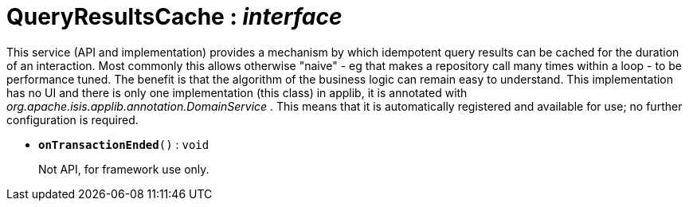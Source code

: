 = QueryResultsCache : _interface_



This service (API and implementation) provides a mechanism by which idempotent query results can be cached for the duration of an interaction. Most commonly this allows otherwise "naive" - eg that makes a repository call many times within a loop - to be performance tuned. The benefit is that the algorithm of the business logic can remain easy to understand.
This implementation has no UI and there is only one implementation (this class) in applib, it is annotated with _org.apache.isis.applib.annotation.DomainService_ . This means that it is automatically registered and available for use; no further configuration is required.

* `[teal]#*onTransactionEnded*#()` : `void`
+
Not API, for framework use only.
